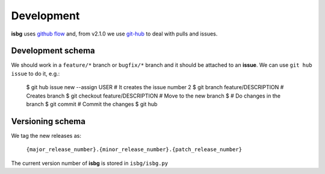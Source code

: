 Development
===========

**isbg** uses `github flow`_ and, from v2.1.0 we use `git-hub`_ to deal
with pulls and issues.

.. _github flow: https://guides.github.com/introduction/flow/
.. _git-hub: https://github.com/sociomantic/git-hub


Development schema
------------------
We should work in a ``feature/*`` branch or ``bugfix/*`` branch and it
should be attached to an **issue**. We can use ``git hub issue`` to do
it, e.g.:

    $ git hub issue new --assign USER   # It creates the issue number 2
    $ git branch feature/DESCRIPTION    # Creates branch
    $ git checkout feature/DESCRIPTION  # Move to the new branch
    $                                   # Do changes in the branch
    $ git commit                        # Commit the changes
    $ git hub


Versioning schema
-----------------
We tag the new releases as:

  ``{major_release_number}.{minor_release_number}.{patch_release_number}``

The current version number of **isbg** is stored in ``isbg/isbg.py``
